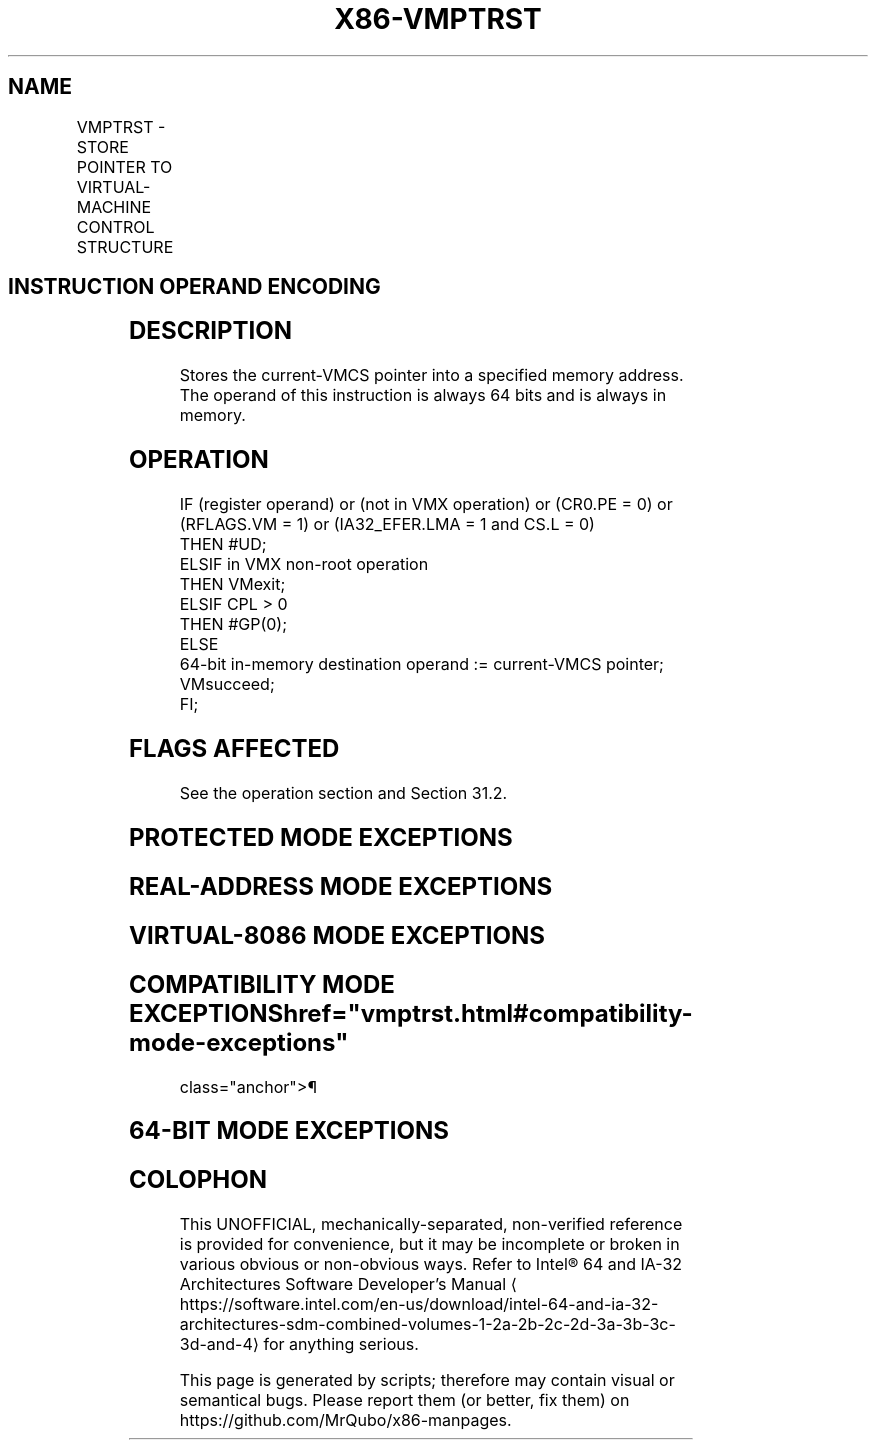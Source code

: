 '\" t
.nh
.TH "X86-VMPTRST" "7" "December 2023" "Intel" "Intel x86-64 ISA Manual"
.SH NAME
VMPTRST - STORE POINTER TO VIRTUAL-MACHINE CONTROL STRUCTURE
.TS
allbox;
l l l 
l l l .
\fBOpcode/Instruction\fP	\fBOp/En\fP	\fBDescription\fP
NP 0F C7 /7 VMPTRST m64	M	T{
Stores the current VMCS pointer into memory.
T}
.TE

.SH INSTRUCTION OPERAND ENCODING
.TS
allbox;
l l l l l 
l l l l l .
\fB\fP	\fB\fP	\fB\fP	\fB\fP	\fB\fP
Op/En	Operand 1	Operand 2	Operand 3	Operand 4
M	ModRM:r/m (w)	NA	NA	NA
.TE

.SH DESCRIPTION
Stores the current-VMCS pointer into a specified memory address. The
operand of this instruction is always 64 bits and is always in memory.

.SH OPERATION
.EX
IF (register operand) or (not in VMX operation) or (CR0.PE = 0) or (RFLAGS.VM = 1) or (IA32_EFER.LMA = 1 and CS.L = 0)
    THEN #UD;
ELSIF in VMX non-root operation
    THEN VMexit;
ELSIF CPL > 0
    THEN #GP(0);
    ELSE
        64-bit in-memory destination operand := current-VMCS pointer;
        VMsucceed;
FI;
.EE

.SH FLAGS AFFECTED
See the operation section and Section 31.2.

.SH PROTECTED MODE EXCEPTIONS
.TS
allbox;
l l 
l l .
\fB\fP	\fB\fP
#GP(0)	T{
If the current privilege level is not 0.
T}
	T{
If the memory destination operand effective address is outside the CS, DS, ES, FS, or GS segment limit.
T}
	T{
If the DS, ES, FS, or GS register contains an unusable segment.
T}
	T{
If the destination operand is located in a read-only data segment or any code segment.
T}
#PF(fault-code)	T{
If a page fault occurs in accessing the memory destination operand.
T}
#SS(0)	T{
If the memory destination operand effective address is outside the SS segment limit.
T}
	T{
If the SS register contains an unusable segment.
T}
#UD	If operand is a register.
	If not in VMX operation.
.TE

.SH REAL-ADDRESS MODE EXCEPTIONS
.TS
allbox;
l l 
l l .
\fB\fP	\fB\fP
#UD	T{
The VMPTRST instruction is not recognized in real-address mode.
T}
.TE

.SH VIRTUAL-8086 MODE EXCEPTIONS
.TS
allbox;
l l 
l l .
\fB\fP	\fB\fP
#UD	T{
The VMPTRST instruction is not recognized in virtual-8086 mode.
T}
.TE

.SH COMPATIBILITY MODE EXCEPTIONS  href="vmptrst.html#compatibility-mode-exceptions"
class="anchor">¶

.TS
allbox;
l l 
l l .
\fB\fP	\fB\fP
#UD	T{
The VMPTRST instruction is not recognized in compatibility mode.
T}
.TE

.SH 64-BIT MODE EXCEPTIONS
.TS
allbox;
l l 
l l .
\fB\fP	\fB\fP
#GP(0)	T{
If the current privilege level is not 0.
T}
	T{
If the destination operand is in the CS, DS, ES, FS, or GS segments and the memory address is in a non-canonical form.
T}
#PF(fault-code)	T{
If a page fault occurs in accessing the memory destination operand.
T}
#SS(0)	T{
If the destination operand is in the SS segment and the memory address is in a non-canonical form.
T}
#UD	If operand is a register.
	If not in VMX operation.
.TE

.SH COLOPHON
This UNOFFICIAL, mechanically-separated, non-verified reference is
provided for convenience, but it may be
incomplete or
broken in various obvious or non-obvious ways.
Refer to Intel® 64 and IA-32 Architectures Software Developer’s
Manual
\[la]https://software.intel.com/en\-us/download/intel\-64\-and\-ia\-32\-architectures\-sdm\-combined\-volumes\-1\-2a\-2b\-2c\-2d\-3a\-3b\-3c\-3d\-and\-4\[ra]
for anything serious.

.br
This page is generated by scripts; therefore may contain visual or semantical bugs. Please report them (or better, fix them) on https://github.com/MrQubo/x86-manpages.

